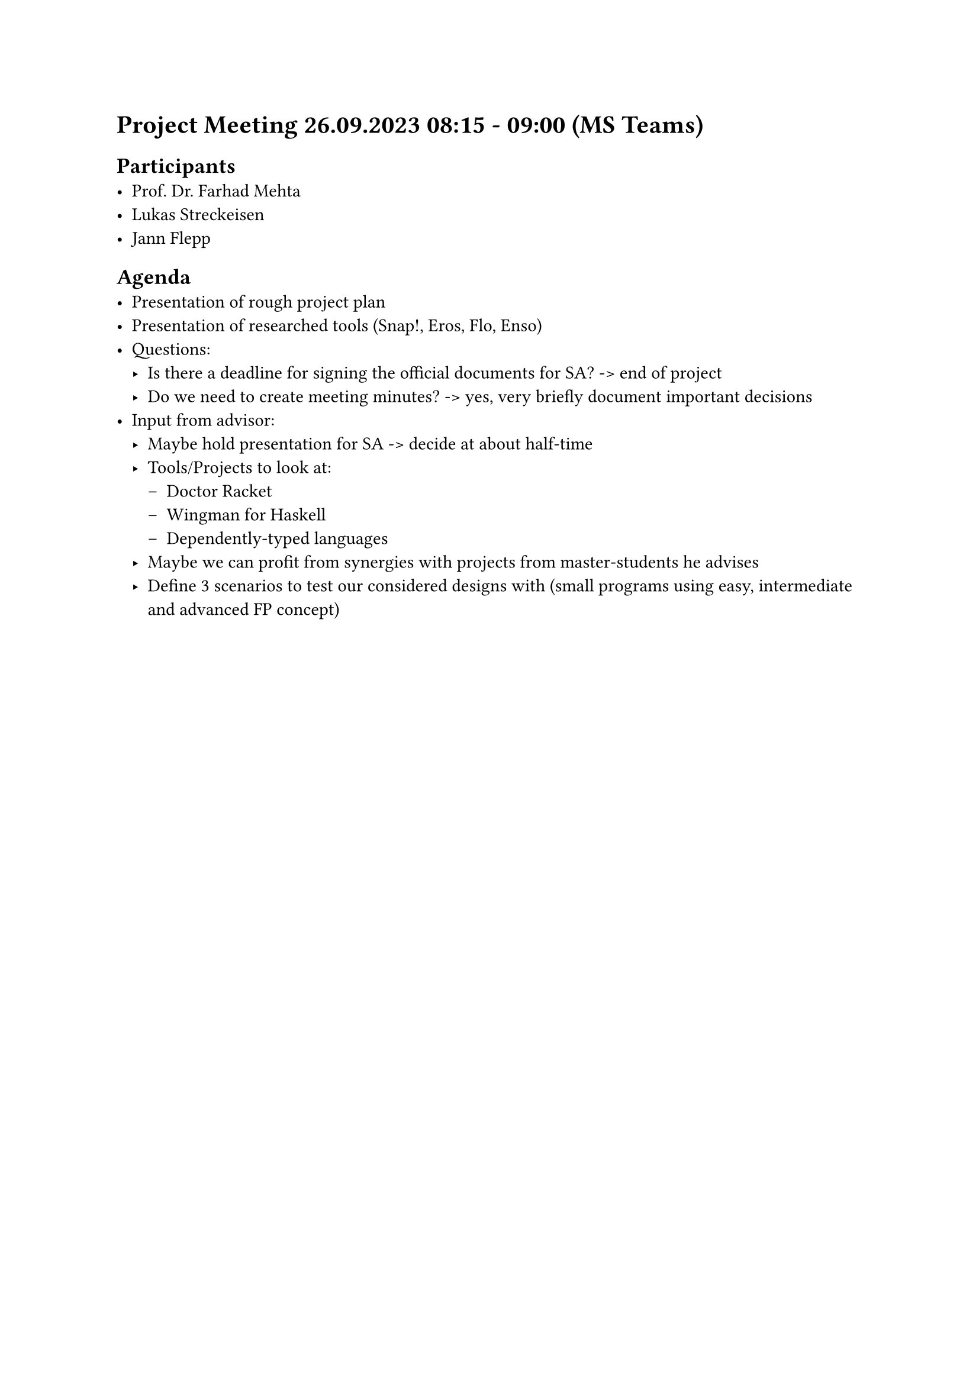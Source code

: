 = Project Meeting 26.09.2023 08:15 - 09:00 (MS Teams)
== Participants
- Prof. Dr. Farhad Mehta
- Lukas Streckeisen
- Jann Flepp

== Agenda
- Presentation of rough project plan
- Presentation of researched tools (Snap!, Eros, Flo, Enso)
- Questions:
    - Is there a deadline for signing the official documents for SA? -> end of project
    - Do we need to create meeting minutes? -> yes, very briefly document important decisions
- Input from advisor:
    - Maybe hold presentation for SA -> decide at about half-time
    - Tools/Projects to look at:
        - Doctor Racket
        - Wingman for Haskell
        - Dependently-typed languages
    - Maybe we can profit from synergies with projects from master-students he advises
    - Define 3 scenarios to test our considered designs with (small programs using easy, intermediate and advanced FP concept)